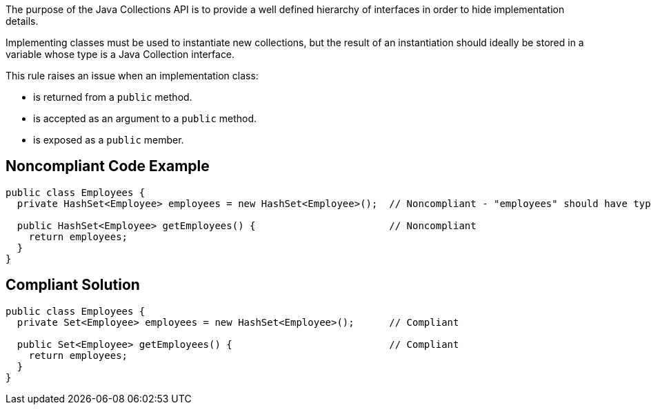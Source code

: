 The purpose of the Java Collections API is to provide a well defined hierarchy of interfaces in order to hide implementation details.

Implementing classes must be used to instantiate new collections, but the result of an instantiation should ideally be stored in a variable whose type is a Java Collection interface.

This rule raises an issue when an implementation class:

* is returned from a ``++public++`` method.
* is accepted as an argument to a ``++public++`` method.
* is exposed as a ``++public++`` member.


== Noncompliant Code Example

----
public class Employees {
  private HashSet<Employee> employees = new HashSet<Employee>();  // Noncompliant - "employees" should have type "Set" rather than "HashSet"

  public HashSet<Employee> getEmployees() {                       // Noncompliant
    return employees;
  }
}
----


== Compliant Solution

----
public class Employees {
  private Set<Employee> employees = new HashSet<Employee>();      // Compliant

  public Set<Employee> getEmployees() {                           // Compliant
    return employees;
  }
}
----


